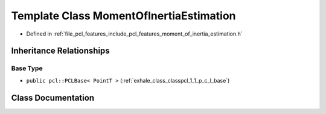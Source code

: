 .. _exhale_class_classpcl_1_1_moment_of_inertia_estimation:

Template Class MomentOfInertiaEstimation
========================================

- Defined in :ref:`file_pcl_features_include_pcl_features_moment_of_inertia_estimation.h`


Inheritance Relationships
-------------------------

Base Type
*********

- ``public pcl::PCLBase< PointT >`` (:ref:`exhale_class_classpcl_1_1_p_c_l_base`)


Class Documentation
-------------------


.. doxygenclass:: pcl::MomentOfInertiaEstimation
   :members:
   :protected-members:
   :undoc-members: